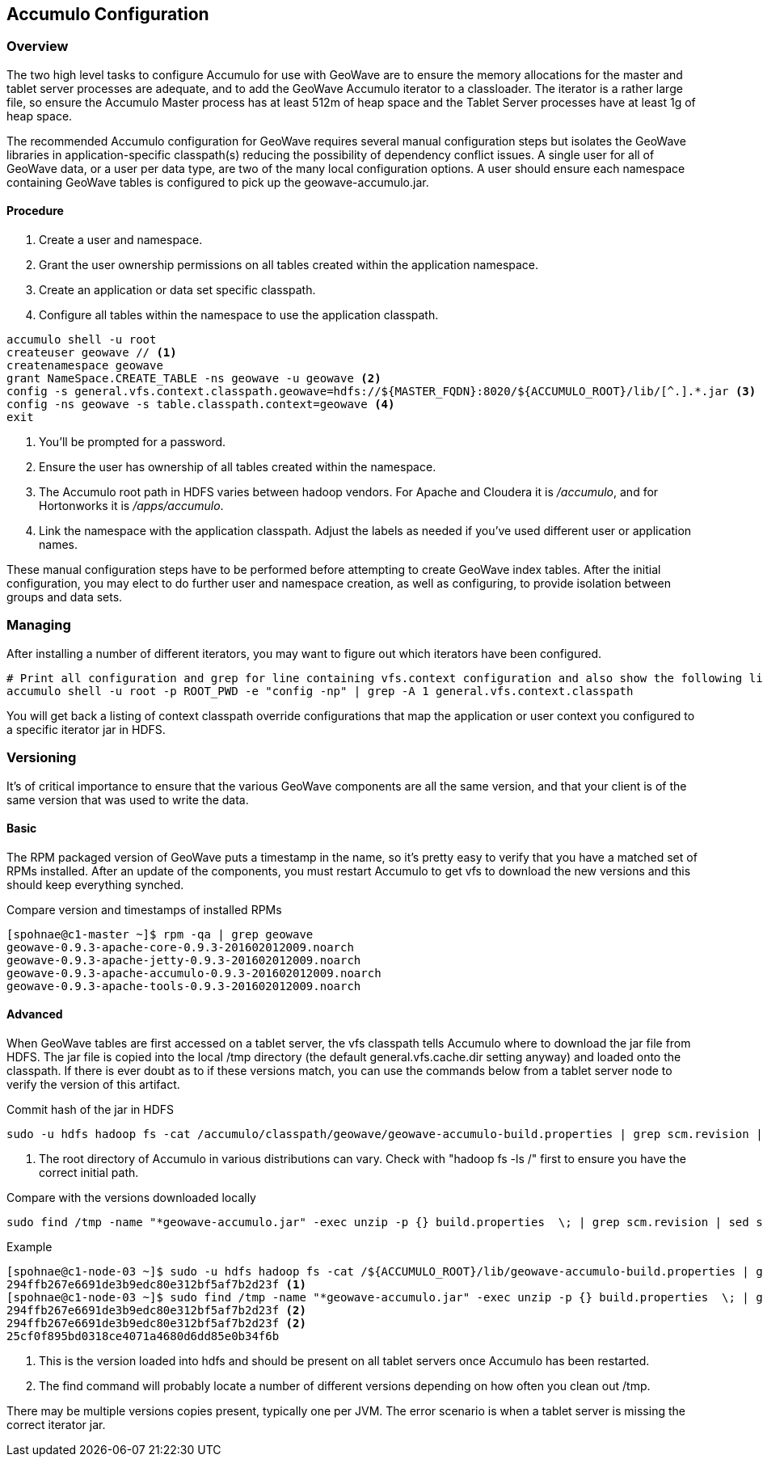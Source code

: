 [[accumulo-config]]
<<<
== Accumulo Configuration

=== Overview

The two high level tasks to configure Accumulo for use with GeoWave are to ensure the memory allocations for the master and tablet server processes are adequate, and to add the GeoWave Accumulo iterator to a classloader. The iterator is a rather large file, so ensure the Accumulo Master process has at least 512m of heap space and the Tablet Server processes have at least 1g of heap space.

The recommended Accumulo configuration for GeoWave requires several manual configuration steps but isolates the GeoWave libraries in application-specific classpath(s) reducing the possibility of dependency conflict issues. A single user for all of GeoWave data, or a user per data type, are two of the many local configuration options. A user should ensure each namespace containing GeoWave tables is configured to pick up the geowave-accumulo.jar.

==== Procedure

. Create a user and namespace.
. Grant the user ownership permissions on all tables created within the application namespace.
. Create an application or data set specific classpath.
. Configure all tables within the namespace to use the application classpath.

[source, bash]
----
accumulo shell -u root
createuser geowave // <1>
createnamespace geowave
grant NameSpace.CREATE_TABLE -ns geowave -u geowave <2>
config -s general.vfs.context.classpath.geowave=hdfs://${MASTER_FQDN}:8020/${ACCUMULO_ROOT}/lib/[^.].*.jar <3>
config -ns geowave -s table.classpath.context=geowave <4>
exit
----
<1> You'll be prompted for a password.
<2> Ensure the user has ownership of all tables created within the namespace.
<3> The Accumulo root path in HDFS varies between hadoop vendors. For Apache and Cloudera it is _/accumulo_, and for Hortonworks it is _/apps/accumulo_.
<4> Link the namespace with the application classpath. Adjust the labels as needed if you've used different user or application names.

These manual configuration steps have to be performed before attempting to create GeoWave index tables. After the initial configuration, you may elect to do further user and namespace creation, as well as configuring, to provide isolation between groups and data sets.

=== Managing

After installing a number of different iterators, you may want to figure out which iterators have been configured.

[source, bash]
----
# Print all configuration and grep for line containing vfs.context configuration and also show the following line
accumulo shell -u root -p ROOT_PWD -e "config -np" | grep -A 1 general.vfs.context.classpath
----

You will get back a listing of context classpath override configurations that map the application or user context you configured to a specific iterator jar in HDFS.

=== Versioning

It's of critical importance to ensure that the various GeoWave components are all the same version, and that your client is of the same version that was used to write the data.

==== Basic

The RPM packaged version of GeoWave puts a timestamp in the name, so it's pretty easy to verify that you have a matched set of RPMs installed. After an update of the components, you must restart Accumulo to get vfs to download the new versions and this should keep everything synched.

.Compare version and timestamps of installed RPMs
[source, bash]
----
[spohnae@c1-master ~]$ rpm -qa | grep geowave
geowave-0.9.3-apache-core-0.9.3-201602012009.noarch
geowave-0.9.3-apache-jetty-0.9.3-201602012009.noarch
geowave-0.9.3-apache-accumulo-0.9.3-201602012009.noarch
geowave-0.9.3-apache-tools-0.9.3-201602012009.noarch
----

==== Advanced

When GeoWave tables are first accessed on a tablet server, the vfs classpath tells Accumulo where to download the jar file from HDFS. The jar file is copied into the local /tmp directory (the default general.vfs.cache.dir setting anyway) and loaded onto the classpath. If there is ever doubt as to if these versions match, you can use the commands below from a tablet server node to verify the version of this artifact.

.Commit hash of the jar in HDFS
[source, bash]
----
sudo -u hdfs hadoop fs -cat /accumulo/classpath/geowave/geowave-accumulo-build.properties | grep scm.revision | sed s/project.scm.revision=// <1>
----
<1> The root directory of Accumulo in various distributions can vary. Check with "hadoop fs -ls /" first to ensure you have the correct initial path.

.Compare with the versions downloaded locally
[source, bash]
----
sudo find /tmp -name "*geowave-accumulo.jar" -exec unzip -p {} build.properties  \; | grep scm.revision | sed s/project.scm.revision=//
----

.Example
[source, bash]
----
[spohnae@c1-node-03 ~]$ sudo -u hdfs hadoop fs -cat /${ACCUMULO_ROOT}/lib/geowave-accumulo-build.properties | grep scm.revision | sed s/project.scm.revision=//
294ffb267e6691de3b9edc80e312bf5af7b2d23f <1>
[spohnae@c1-node-03 ~]$ sudo find /tmp -name "*geowave-accumulo.jar" -exec unzip -p {} build.properties  \; | grep scm.revision | sed s/project.scm.revision=//
294ffb267e6691de3b9edc80e312bf5af7b2d23f <2>
294ffb267e6691de3b9edc80e312bf5af7b2d23f <2>
25cf0f895bd0318ce4071a4680d6dd85e0b34f6b
----
<1> This is the version loaded into hdfs and should be present on all tablet servers once Accumulo has been restarted.
<2> The find command will probably locate a number of different versions depending on how often you clean out /tmp.

There may be multiple versions copies present, typically one per JVM. The error scenario is when a tablet server is missing the correct iterator jar.
